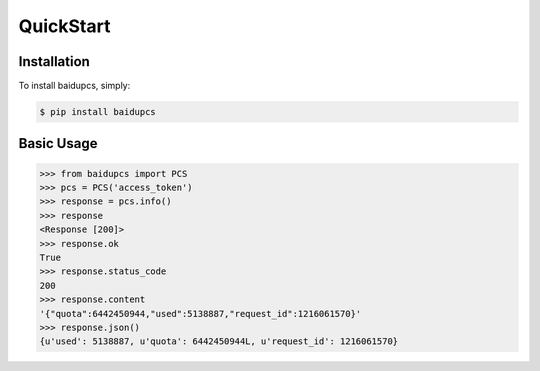 QuickStart
==========

Installation
------------

To install baidupcs, simply:

.. code-block:: bash

    $ pip install baidupcs


Basic Usage
-----------

.. code-block:: python

    >>> from baidupcs import PCS
    >>> pcs = PCS('access_token')
    >>> response = pcs.info()
    >>> response
    <Response [200]>
    >>> response.ok
    True
    >>> response.status_code
    200
    >>> response.content
    '{"quota":6442450944,"used":5138887,"request_id":1216061570}'
    >>> response.json()
    {u'used': 5138887, u'quota': 6442450944L, u'request_id': 1216061570}
